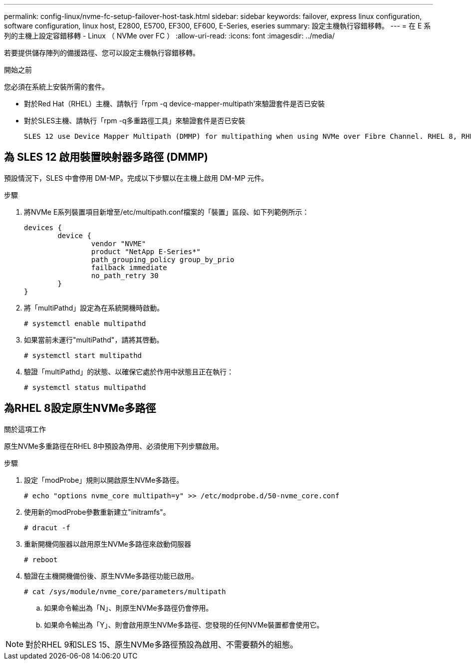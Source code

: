---
permalink: config-linux/nvme-fc-setup-failover-host-task.html 
sidebar: sidebar 
keywords: failover, express linux configuration, software configuration, linux host, E2800, E5700, EF300, EF600, E-Series, eseries 
summary: 設定主機執行容錯移轉。 
---
= 在 E 系列的主機上設定容錯移轉 - Linux （ NVMe over FC ）
:allow-uri-read: 
:icons: font
:imagesdir: ../media/


[role="lead"]
若要提供儲存陣列的備援路徑、您可以設定主機執行容錯移轉。

.開始之前
您必須在系統上安裝所需的套件。

* 對於Red Hat（RHEL）主機、請執行「rpm -q device-mapper-multipath'來驗證套件是否已安裝
* 對於SLES主機、請執行「rpm -q多重路徑工具」來驗證套件是否已安裝


 SLES 12 use Device Mapper Multipath (DMMP) for multipathing when using NVMe over Fibre Channel. RHEL 8, RHEL 9, and SLES 15 use a built-in Native NVMe Failover. Depending on which OS you are running, some additional configuration of multipath is required to get it running properly.


== 為 SLES 12 啟用裝置映射器多路徑 (DMMP)

預設情況下，SLES 中會停用 DM-MP。完成以下步驟以在主機上啟用 DM-MP 元件。

.步驟
. 將NVMe E系列裝置項目新增至/etc/multipath.conf檔案的「裝置」區段、如下列範例所示：
+
[listing]
----

devices {
        device {
                vendor "NVME"
                product "NetApp E-Series*"
                path_grouping_policy group_by_prio
                failback immediate
                no_path_retry 30
        }
}
----
. 將「multiPathd」設定為在系統開機時啟動。
+
[listing]
----
# systemctl enable multipathd
----
. 如果當前未運行"multiPathd"，請將其啓動。
+
[listing]
----
# systemctl start multipathd
----
. 驗證「multiPathd」的狀態、以確保它處於作用中狀態且正在執行：
+
[listing]
----
# systemctl status multipathd
----




== 為RHEL 8設定原生NVMe多路徑

.關於這項工作
原生NVMe多重路徑在RHEL 8中預設為停用、必須使用下列步驟啟用。

.步驟
. 設定「modProbe」規則以開啟原生NVMe多路徑。
+
[listing]
----
# echo "options nvme_core multipath=y" >> /etc/modprobe.d/50-nvme_core.conf
----
. 使用新的modProbe參數重新建立"initramfs"。
+
[listing]
----
# dracut -f
----
. 重新開機伺服器以啟用原生NVMe多路徑來啟動伺服器
+
[listing]
----
# reboot
----
. 驗證在主機開機備份後、原生NVMe多路徑功能已啟用。
+
[listing]
----
# cat /sys/module/nvme_core/parameters/multipath
----
+
.. 如果命令輸出為「N」、則原生NVMe多路徑仍會停用。
.. 如果命令輸出為「Y」、則會啟用原生NVMe多路徑、您發現的任何NVMe裝置都會使用它。





NOTE: 對於RHEL 9和SLES 15、原生NVMe多路徑預設為啟用、不需要額外的組態。
